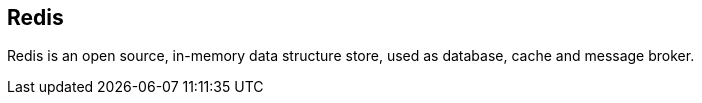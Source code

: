== Redis

Redis is an open source, in-memory data structure store, used as database, cache
and message broker.